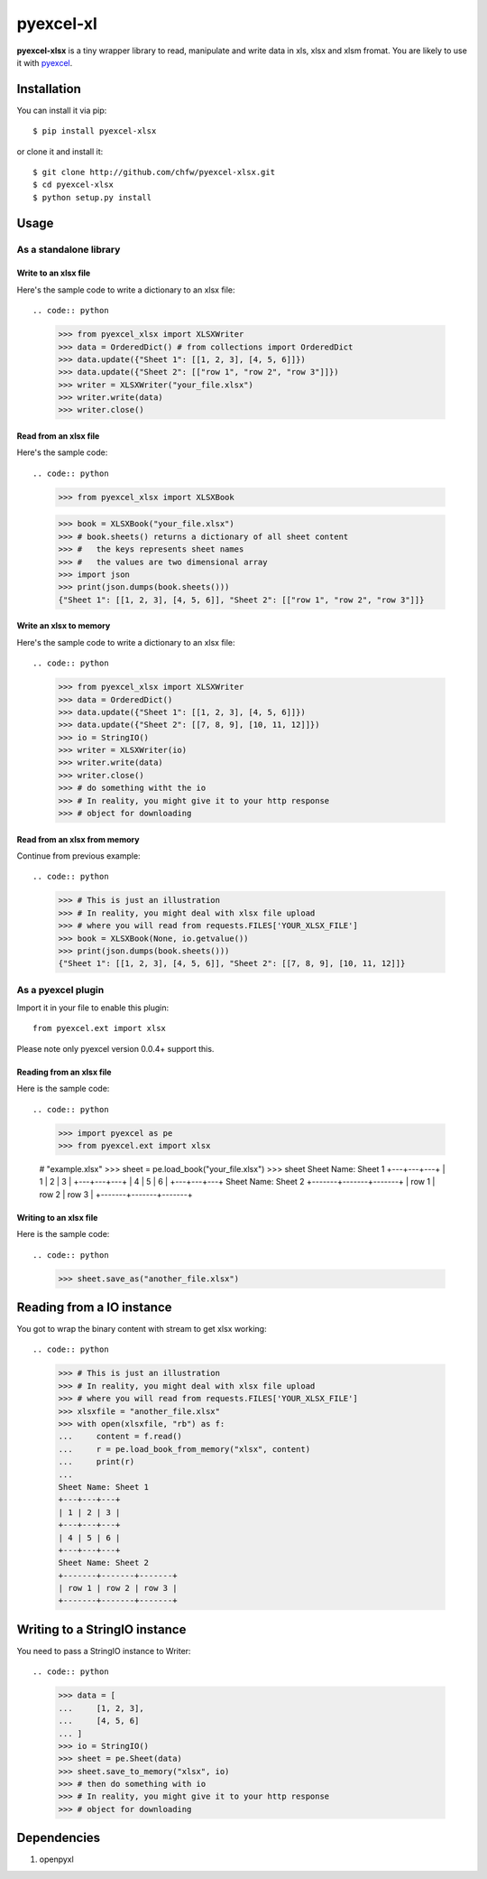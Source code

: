 ===========
pyexcel-xl
===========

.. image:: https://travis-ci.org/chfw/pyexcel-xlsx.svg?branch=v0.0.1-rc1
    :target: https://travis-ci.org/chfw/pyexcel-xlsx/builds/41641140

.. image:: https://coveralls.io/repos/chfw/pyexcel-xlsx/badge.png?branch=v0.0.1-rc1 
    :target: https://coveralls.io/r/chfw/pyexcel-xlsx?branch=v0.0.1-rc1 

.. image:: https://pypip.in/d/pyexcel-xlsx/badge.png
    :target: https://pypi.python.org/pypi/pyexcel-xlsx

.. image:: https://pypip.in/py_versions/pyexcel-xlsx/badge.png
    :target: https://pypi.python.org/pypi/pyexcel-xlsx

.. image:: https://pypip.in/implementation/pyexcel-xlsx/badge.png
    :target: https://pypi.python.org/pypi/pyexcel-xlsx

**pyexcel-xlsx** is a tiny wrapper library to read, manipulate and write data in xls, xlsx and xlsm fromat. You are likely to use it with `pyexcel <https://github.com/chfw/pyexcel>`__. 

Installation
============

You can install it via pip::

    $ pip install pyexcel-xlsx


or clone it and install it::

    $ git clone http://github.com/chfw/pyexcel-xlsx.git
    $ cd pyexcel-xlsx
    $ python setup.py install

Usage
=====


As a standalone library
------------------------

Write to an xlsx file
*********************

.. testcode::
   :hide:

    >>> import sys
    >>> if sys.version_info[0] < 3:
    ...     from StringIO import StringIO
    ... else:
    ...     from io import BytesIO as StringIO
    >>> from pyexcel_xlsx.xlbook import OrderedDict

Here's the sample code to write a dictionary to an xlsx file::

.. code:: python

    >>> from pyexcel_xlsx import XLSXWriter
    >>> data = OrderedDict() # from collections import OrderedDict
    >>> data.update({"Sheet 1": [[1, 2, 3], [4, 5, 6]]})
    >>> data.update({"Sheet 2": [["row 1", "row 2", "row 3"]]})
    >>> writer = XLSXWriter("your_file.xlsx")
    >>> writer.write(data)
    >>> writer.close()

Read from an xlsx file
**********************

Here's the sample code::

.. code:: python

    >>> from pyexcel_xlsx import XLSXBook

    >>> book = XLSXBook("your_file.xlsx")
    >>> # book.sheets() returns a dictionary of all sheet content
    >>> #   the keys represents sheet names
    >>> #   the values are two dimensional array
    >>> import json
    >>> print(json.dumps(book.sheets()))
    {"Sheet 1": [[1, 2, 3], [4, 5, 6]], "Sheet 2": [["row 1", "row 2", "row 3"]]}

Write an xlsx to memory
**********************

Here's the sample code to write a dictionary to an xlsx file::

.. code:: python

    >>> from pyexcel_xlsx import XLSXWriter
    >>> data = OrderedDict()
    >>> data.update({"Sheet 1": [[1, 2, 3], [4, 5, 6]]})
    >>> data.update({"Sheet 2": [[7, 8, 9], [10, 11, 12]]})
    >>> io = StringIO()
    >>> writer = XLSXWriter(io)
    >>> writer.write(data)
    >>> writer.close()
    >>> # do something witht the io
    >>> # In reality, you might give it to your http response
    >>> # object for downloading

    
Read from an xlsx from memory
*****************************

Continue from previous example::

.. code:: python

    >>> # This is just an illustration
    >>> # In reality, you might deal with xlsx file upload
    >>> # where you will read from requests.FILES['YOUR_XLSX_FILE']
    >>> book = XLSXBook(None, io.getvalue())
    >>> print(json.dumps(book.sheets()))
    {"Sheet 1": [[1, 2, 3], [4, 5, 6]], "Sheet 2": [[7, 8, 9], [10, 11, 12]]}


As a pyexcel plugin
--------------------

Import it in your file to enable this plugin::

    from pyexcel.ext import xlsx

Please note only pyexcel version 0.0.4+ support this.

Reading from an xlsx file
************************

Here is the sample code::

.. code:: python

    >>> import pyexcel as pe
    >>> from pyexcel.ext import xlsx
    
    # "example.xlsx"
    >>> sheet = pe.load_book("your_file.xlsx")
    >>> sheet
    Sheet Name: Sheet 1
    +---+---+---+
    | 1 | 2 | 3 |
    +---+---+---+
    | 4 | 5 | 6 |
    +---+---+---+
    Sheet Name: Sheet 2
    +-------+-------+-------+
    | row 1 | row 2 | row 3 |
    +-------+-------+-------+

Writing to an xlsx file
**********************

Here is the sample code::

.. code:: python

    >>> sheet.save_as("another_file.xlsx")

Reading from a IO instance
================================

You got to wrap the binary content with stream to get xlsx working::

.. code:: python

    >>> # This is just an illustration
    >>> # In reality, you might deal with xlsx file upload
    >>> # where you will read from requests.FILES['YOUR_XLSX_FILE']
    >>> xlsxfile = "another_file.xlsx"
    >>> with open(xlsxfile, "rb") as f:
    ...     content = f.read()
    ...     r = pe.load_book_from_memory("xlsx", content)
    ...     print(r)
    ...
    Sheet Name: Sheet 1
    +---+---+---+
    | 1 | 2 | 3 |
    +---+---+---+
    | 4 | 5 | 6 |
    +---+---+---+
    Sheet Name: Sheet 2
    +-------+-------+-------+
    | row 1 | row 2 | row 3 |
    +-------+-------+-------+


Writing to a StringIO instance
================================

You need to pass a StringIO instance to Writer::

.. code:: python

    >>> data = [
    ...     [1, 2, 3],
    ...     [4, 5, 6]
    ... ]
    >>> io = StringIO()
    >>> sheet = pe.Sheet(data)
    >>> sheet.save_to_memory("xlsx", io)
    >>> # then do something with io
    >>> # In reality, you might give it to your http response
    >>> # object for downloading


Dependencies
============

1. openpyxl

.. testcode::
   :hide:

   >>> import os
   >>> os.unlink("your_file.xlsx")
   >>> os.unlink("another_file.xlsx")

